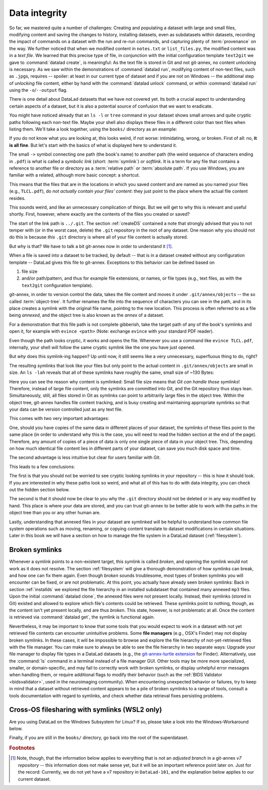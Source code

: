 .. index:: ! 2-002
.. _2-002:
.. _symlink:

Data integrity
--------------

So far, we mastered quite a number of challenges:
Creating and populating a dataset with large and small files, modifying content and saving the changes to history, installing datasets, even as subdatasets within datasets, recording the impact of commands on a dataset with the run and re-run commands, and capturing plenty of :term:`provenance` on the way.
We further noticed that when we modified content in ``notes.txt`` or ``list_files.py``, the modified content was in a *text file*.
We learned that this precise type of file, in conjunction with the initial configuration template ``text2git`` we gave to :command:`datalad create`, is meaningful:
As the text file is stored in Git and not git-annex, no content unlocking is necessary.
As we saw within the demonstrations of :command:`datalad run`, modifying content of non-text files, such as ``.jpg``\s, requires -- spoiler: at least in our current type of dataset and if you are not on Windows -- the additional step of *unlocking* file content, either by hand with the :command:`datalad unlock` command, or within :command:`datalad run` using the ``-o``/``--output`` flag.

There is one detail about DataLad datasets that we have not covered yet.
Its both a crucial aspect to understanding certain aspects of a dataset, but it is also a potential source of confusion that we want to eradicate.

You might have noticed already that an ``ls -l`` or ``tree`` command in your dataset shows small arrows and quite cryptic paths following each non-text file.
Maybe your shell also displays these files in a different color than text files when listing them.
We'll take a look together, using the ``books/`` directory as an example:

.. windowsworkarounds:: This will look different to you

   First of all, the ``tree`` equivalent provided by :term:`conda`\s ``m2-base`` package doesn't list individual files, only directories.
   And, secondly, even if you list the individual files (e.g., with ``ls -l``), you would not see the :term:`symlink`\s shown below.
   Due to insufficient support of symlinks on Windows, git-annex does not use them.
   Please read on for a basic understanding of how git-annex usually works -- a Windows-Workaround at the end of this section will then highlight the difference in functionality on Windows.

.. runrecord:: _examples/DL-101-115-101
   :language: console
   :workdir: dl-101/DataLad-101
   :notes: We have to talk about symlinks now.
   :cast: 03_git_annex_basics

   # in the root of DataLad-101
   $ cd books
   $ tree

If you do not know what you are looking at,
this looks weird, if not worse: intimidating, wrong, or broken.
First of all: no, **it is all fine**. But let's start with the basics of what is displayed
here to understand it.

The small ``->`` symbol connecting one path (the book's name) to another path (the weird
sequence of characters ending in ``.pdf``) is what is called a
*symbolic link* (short: :term:`symlink`) or *softlink*.
It is a term for any file that contains a reference to another file or directory as
a :term:`relative path` or :term:`absolute path`.
If you use Windows, you are familiar with a related, although more basic concept: a shortcut.

This means that the files that are in the locations in which you saved content
and are named as you named your files (e.g., ``TLCL.pdf``),
do *not actually contain your files' content*:
they just point to the place where the actual file content resides.

This sounds weird, and like an unnecessary complication of things. But we will
get to why this is relevant and useful shortly. First, however,
where exactly are the contents of the files you created or saved?

The start of the link path is ``../.git``. The section :ref:`createDS` contained
a note that strongly advised that you to not temper with
(or in the worst case, delete) the ``.git``
repository in the root of any dataset. One reason
why you should not do this is because *this* ``.git`` directory is where all of your file content
is actually stored.

But why is that? We have to talk a bit git-annex now in order to understand it [#f1]_.

When a file is saved into a dataset to be tracked,
by default -- that is in a dataset created without any configuration template --
DataLad gives this file to git-annex. Exceptions to this behavior can be
defined based on

#. file size

#. and/or path/pattern, and thus for example file extensions,
   or names, or file types (e.g., text files, as with the
   ``text2git`` configuration template).

git-annex, in order to version control the data, takes the file content
and moves it under ``.git/annex/objects`` -- the so called :term:`object-tree`.
It further renames the file into the sequence of characters you can see
in the path, and in its place
creates a symlink with the original file name, pointing to the new location.
This process is often referred to as a file being *annexed*, and the object
tree is also known as the *annex* of a dataset.

.. windowsworkarounds:: What happens on Windows?
   :name: woa_objecttree
   :float:

   Windows has insufficient support for :term:`symlink`\s and revoking write :term:`permissions` on files.
   Therefore, :term:`git-annex` classifies it as a :term:`crippled filesystem` and has to stray from its default behavior.
   While git-annex on Unix-based file operating systems stores data in the annex and creates a symlink in the data's original place, on Windows it moves data into the :term:`annex` and creates a *copy* of the data in its original place.

   **Why is that?**
   Data *needs* to be in the annex for version control and transport logistics -- the annex is able to store all previous versions of the data, and manage the transport to other storage locations if you want to publish your dataset.
   But as the :ref:`Findoutmore in this section <fom-objecttree>` will show, the :term:`annex` is a non-human readable tree structure, and data thus also needs to exist in its original location.
   Thus, it exists in both places: its moved into the annex, and copied back into its original location.
   Once you edit an annexed file, the most recent version of the file is available in its original location, and past versions are stored and readily available in the annex.
   If you reset your dataset to a previous state (as is shown in the section :ref:`history`), the respective version of your data is taken from the annex and copied to replace the newer version, and vice versa.

   **But doesn't a copy mean data duplication?**
   Yes, absolutely!
   And that is a big downside to DataLad and :term:`git-annex` on Windows.
   If you have a dataset with annexed file contents (be that a dataset you created and populated yourself, or one that you cloned and got file contents with ``datalad get`` from), it will take up more space than on a Unix-based system.
   How much more?
   Every file that exists in your file hierarchy exists twice.
   A fresh dataset with one version of each file is thus twice as big as it would be on a Linux computer.
   Any past version of data does not exist in duplication.

   **Step-by-step demonstration**:
   Let's take a concrete example to explain the last point in more detail.
   How much space, do you think, is taken up in your dataset by the resized ``salt_logo_small.jpg`` image?
   As a reminder: It exists in two versions, a 400 by 400 pixel version (about 250Kb in size), and a 450 by 450 pixel version (about 310Kb in size).
   The 400 by 400 pixel version is the most recent one.
   The answer is: about 810Kb (~0.1Mb).
   The most recent 400x400px version exists twice (in the annex and as a copy), and the 450x450px copy exists once in the annex.
   If you would reset your dataset to the state when we created the 450x450px version, this file would instead exist twice.

   **Can I at least get unused or irrelevant data out of the dataset?**
   Yes, either with convenience commands (e.g., ``git annex unused`` followed by ``git annex dropunused``), or by explicitly using ``drop`` on files (or there past versions) that you don't want to keep anymore.
   Alternatively, you can transfer data you don't need but want to preserve to a different storage location.
   Later parts of the handbook will demonstrate each of these alternatives.

For a demonstration that this file path is not complete gibberish,
take the target path of any of the book's symlinks and
open it, for example with ``evince <path>`` (Note: exchange ``evince`` with
your standard PDF reader).

.. runrecord:: _examples/DL-101-115-102
   :language: console
   :workdir: dl-101/DataLad-101/books
   :realcommand: echo "evince $(readlink TLCL.pdf)"
   :notes: we can just open the cryptic file path and it works just as any pdf!
   :cast: 03_git_annex_basics


Even though the path looks cryptic, it works and opens the file. Whenever you
use a command like ``evince TLCL.pdf``, internally, your shell will follow
the same cryptic symlink like the one you have just opened.

But *why* does this symlink-ing happen? Up until now, it still seems like a very
unnecessary, superfluous thing to do, right?

The resulting symlinks that look like
your files but only point to the actual content in ``.git/annex/objects`` are
small in size. An ``ls -lah`` reveals that all of these symlinks have roughly the same,
small size of ~130 Bytes:

.. runrecord:: _examples/DL-101-115-103
   :language: console
   :workdir: dl-101/DataLad-101/books
   :notes: Symlinks are super small in size, just the amount of characters in the symlink!
   :cast: 03_git_annex_basics

   $ ls -lah

Here you can see the reason why content is symlinked: Small file size means that
*Git can handle those symlinks*!
Therefore, instead of large file content, only the symlinks are committed into
Git, and the Git repository thus stays lean. Simultaneously, still, all
files stored in Git as symlinks can point to arbitrarily large files in the
object tree. Within the object tree, git-annex handles file content tracking,
and is busy creating and maintaining appropriate symlinks so that your data
can be version controlled just as any text file.

This comes with two very important advantages:

One, should you have copies of the
same data in different places of your dataset, the symlinks of these files
point to the same place (in order to understand why this is the case, you
will need to read the hidden section at the end of the page).
Therefore, any amount of copies of a piece of data
is only one single piece of data in your object tree. This, depending on
how much identical file content lies in different parts of your dataset,
can save you much disk space and time.

The second advantage is less intuitive but clear for users familiar with Git.

.. gitusernote:: Speedy branch switches

   Small symlinks can be written very very fast when switching branches,
   as opposed to copying and deleting huge data files.

This leads to a few conclusions:

The first is that you should not be worried
to see cryptic looking symlinks in your repository -- this is how it should
look. If you are interested in why these paths look so weird, and what all
of this has to do with data integrity, you can check
out the hidden section below.

The second is that it should now be clear to you why the ``.git`` directory
should not be deleted or in any way modified by hand. This place is where
your data are stored, and you can trust git-annex to be better able to
work with the paths in the object tree than you or any other human are.

Lastly, understanding that annexed files in your dataset are symlinked
will be helpful to understand how common file system operations such as
moving, renaming, or copying content translate to dataset modifications
in certain situations. Later in this book we will have a section on how
to manage the file system in a DataLad dataset (:ref:`filesystem`).


.. find-out-more:: more about paths, checksums, object trees, and data integrity
   :name: fom-objecttree

   But why does the target path to the object tree needs to be so cryptic?
   Does someone want to create
   maximal confusion with this naming? Can't it be ... more *readable*?

   Its not malicious intent that leads to these paths and file names. Its
   checksums. And they are quite readable -- just not for humans, but git-annex.
   Understanding the next section is completely irrelevant for the
   subsequent sections of the book. But it can help to establish trust in that
   your data are safely stored and tracked, and it can get certainly helpful
   should you be one of those people that always want to understand
   things in depth. Also, certain file management operations
   can be messy -- for example, when you attempt to move a subdirectory
   (more on this in a dedicated section :ref:`filesystem`) it can break symlinks, and
   you need to take appropriate actions to get the dataset back into a clean
   state.
   Understanding more about the object tree can help to understand such
   problems, and knowing bits of the git-annex basics can make you more
   confident in working with your datasets.

   So how do these paths and names come into existence?

   When a file is annexed, git-annex generates a *key* from the **file content**.
   It uses this key (in part) as a name for the file and as the path
   in the object tree.
   Thus, the key is associated with the content of the file (the *value*),
   and therefore, using this key, file content can be identified --
   or rather: Based on the keys, it can be identified whether two files
   have identical contents, and whether file content changed.

   The key is generated using *hashes*. A hash is a function that turns an
   input (e.g., a PDF file) into a string of characters with a fixed length.
   In principle, therefore, the hash function simply transforms a content of
   any size into a string with fixed length.

   The important aspect of a hash function is that it
   will generate the same hash for the same file content, but once file content
   changes, the generated hash will also look different. If two files are
   turned into identical character strings, the content in these files is thus
   identical. Therefore, if two files have the same symlink, and thus
   link the same file in the object-tree, they are identical in content.
   If you have many copies of the same data in your dataset, the object
   tree will contain only one instance of that content, and all copies will
   symlink to it, thus saving disk space. But furthermore,
   the file name also becomes a way of ensuring data integrity. File content
   can not be changed without git-annex noticing, because the symlink to the
   file content will change. If you want to read more about the
   computer science basics about about hashes check out the Wikipedia
   page `here <https://en.wikipedia.org/wiki/Hash_function>`_.

   This key (or :term:`checksum`) is the last part of the name of the file the
   symlink links to (in which the actual data content
   is stored). The extension (e.g., ``.pdf``) is appended because some
   operating systems (Windows) need this information.
   The key is also one of the subdirectory names in the path. This subdirectory
   adds an important feature to the :term:`object-tree`: It revokes the users
   :term:`permissions` to modify it.
   This two-level structure is implemented because it helps to prevent
   accidental deletions and changes, and this information will be helpful
   to understand some file system management operations (see section
   :ref:`filesystem`), for
   example deleting a subdataset.

   .. runrecord:: _examples/DL-101-115-104
      :language: console
      :workdir: dl-101/DataLad-101/books
      :notes: how does the symlink relate to the shasum of the file?
      :cast: 03_git_annex_basics

      # take a look at the last part of the target path:
      $ ls -lah TLCL.pdf

   .. runrecord:: _examples/DL-101-115-105
      :language: console
      :workdir: dl-101/DataLad-101/books
      :notes: let's look at how the shasum would look like
      :cast: 03_git_annex_basics

      # compare it to the checksum (here of type md5sum) of the PDF file and the subdirectory name
      $ md5sum TLCL.pdf

   There are different hash functions available. Depending on which is used,
   the resulting :term:`checksum` has a certain length and structure.
   By default, DataLad uses ``MD5E`` checksums, but should you want to, you can
   change this default to `one of many other types <https://git-annex.branchable.com/backends/>`_.
   The first part of the file name actually states which hash function is used.
   The reason why MD5E is used is because it is comparatively short -- thus it
   is possible to share your datasets also with users on operating systems that
   have restrictions on total path lengths (Windows). Therefore, refrain from
   changing this default if you are on Windows, or want Windows user to be able
   to use your dataset.


   By now we know where almost all parts of the file name derived from -- the remaining
   unidentified bit in the file name is the
   one after the checksum identifier. This part is the size of the content in bytes. An annexed
   file in the object tree thus has a file name following this structure:

   ``checksum-identifier - size -- checksum . extension``

   As a last puzzle piece to shed some light onto the path in the object tree,
   there are two more directories on top of the subdirectory named after the checksum,
   just after ``.git/annex/objects/``,
   consisting of two letters each. These two letters are also derived from the md5sum
   of the key, and their sole purpose to exist is to avoid issues with too many files
   in one directory (which is a situation that certain file systems have problems with).

   In summary, you now know a great deal about git-annex and the object tree. Maybe you
   are as amazed as we are about some of the ingenuity used behind the scenes. In any
   case, this section was hopefully insightful, and not confusing. If you are still curious
   about git-annex, you can check out its
   `documentation <https://git-annex.branchable.com/git-annex/>`_.

Broken symlinks
^^^^^^^^^^^^^^^

.. index:: ! broken symlink, ! symlink (broken)

Whenever a symlink points to a non-existent target, this symlink is called
*broken*, and opening the symlink would not work as it does not resolve. The
section :ref:`filesystem` will give a thorough demonstration of how symlinks can
break, and how one can fix them again. Even though *broken* sounds
troublesome, most types of broken symlinks you will encounter can be fixed,
or are not problematic. At this point, you actually have already seen broken
symlinks: Back in section :ref:`installds` we explored
the file hierarchy in an installed subdataset that contained many annexed
``mp3`` files. Upon the initial :command:`datalad clone`, the annexed files were not present locally.
Instead, their symlinks (stored in Git) existed and allowed to explore which
file's contents could be retrieved. These symlinks point to nothing, though, as
the content isn't yet present locally, and are thus *broken*. This state,
however, is not problematic at all. Once the content is retrieved via
:command:`datalad get`, the symlink is functional again.

Nevertheless, it may be important to know that some tools that you would expect to work in a dataset with not yet retrieved file contents can encounter unintuitive problems.
Some **file managers** (e.g., OSX's Finder) may not display broken symlinks.
In these cases, it will be impossible to browse and explore the file hierarchy of not-yet-retrieved files with the file manager.
You can make sure to always be able to see the file hierarchy in two separate ways:
Upgrade your file manager to display file types in a DataLad datasets (e.g., the `git-annex-turtle extension <https://github.com/andrewringler/git-annex-turtle>`_ for Finder).
Alternatively, use the :command:`ls` command in a terminal instead of a file manager GUI.
Other tools may be more more specialized, smaller, or domain-specific, and may fail to correctly work with broken symlinks, or display unhelpful error messages when handling them, or require additional flags to modify their behavior (such as the :ref:`BIDS Validator <bidsvalidator>`, used in the neuroimaging community).
When encountering unexpected behavior or failures, try to keep in mind that a dataset without retrieved content appears to be a pile of broken symlinks to a range of tools, consult a tools documentation with regard to symlinks, and check whether data retrieval fixes persisting problems.

.. _wslfiles:

Cross-OS filesharing with symlinks (WSL2 only)
^^^^^^^^^^^^^^^^^^^^^^^^^^^^^^^^^^^^^^^^^^^^^^

Are you using DataLad on the Windows Subsystem for Linux?
If so, please take a look into the Windows-Workaround below.

.. windowsworkarounds:: Accessing symlinked files from your Windows system

   If you are using WSL2 you have access to a Linux kernel and POSIX filesystem, including symlink support.
   Your DataLad experience has therefore been exactly as it has been for macOS or Linux users.
   But one thing that bears the need for additional information is sharing files in dataset between your Linux and Windows system.

   Its fantastic that files created under Linux can be shared to Windows and used by Windows tools.
   Usually, you should be able to open an explorer and type ``\\wsl$\<distro>\<path>`` in the address bar to navigate to files under Linux, or type ``explorer.exe`` into the WSL2 terminal.
   Some core limitations of Windows can't still be overcome, though: Windows usually isn't capable of handling symlinks.
   So while WSL2 can expose your dataset filled with symlinked files to Windows, your Windows tools can fail to open them.
   How can this be fixed?

   Whenever you need to work with files from your datasets under Windows, you should *unlock* with ``datalad unlock``.
   This operation copies the file from the annex back to its original location, and thus removes the symlink (and also returns write :term:`permissions` to the file).
   Alternatively, use `git-annex adjust --unlock <https://git-annex.branchable.com/git-annex-adjust/>`_ to switch to a new dataset :term:`branch` in which all files are unlocked.
   The branch is called ``adjusted/<branchname>(unlocked)`` (e.g., if the original branch name was ``master``, the new, adjusted branch will be called ``adjusted/master(unlocked)``).
   You can switch back to your original branch using ``git checkout <branchname>``.

Finally, if you are still in the ``books/`` directory, go back into the root of
the superdataset.

.. runrecord:: _examples/DL-101-115-106
   :workdir: dl-101/DataLad-101/books
   :language: console
   :notes: understanding how symlinks work will help you with everyday file management operations.
   :cast: 03_git_annex_basics

   $ cd ../

.. rubric:: Footnotes

.. [#f1] Note, though, that the information below applies to everything that is not an
         *adjusted branch* in a git-annex *v7 repository* -- this information does not make
         sense yet, but it will be an important reference point later on.
         Just for the record: Currently, we do not yet have a v7 repository
         in ``DataLad-101``, and the explanation below applies to our current dataset.
